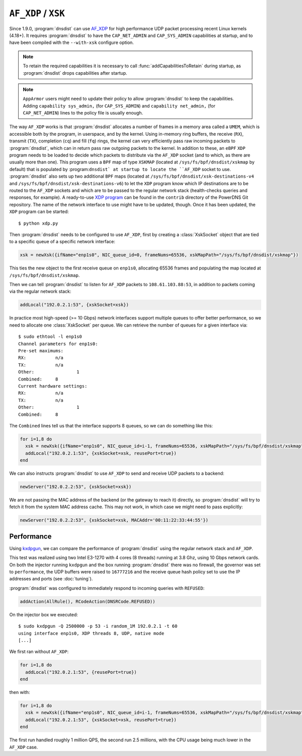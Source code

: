 ``AF_XDP`` / ``XSK``
====================

Since 1.9.0, :program:`dnsdist` can use `AF_XDP <https://www.kernel.org/doc/html/v4.18/networking/af_xdp.html>`_ for high performance UDP packet processing recent Linux kernels (4.18+). It requires :program:`dnsdist` to have the ``CAP_NET_ADMIN`` and ``CAP_SYS_ADMIN`` capabilities at startup, and to have been compiled with the ``--with-xsk`` configure option.

.. note::
   To retain the required capabilities it is necessary to call :func:`addCapabilitiesToRetain` during startup, as :program:`dnsdist` drops capabilities after startup.

.. note::
   ``AppArmor`` users might need to update their policy to allow :program:`dnsdist` to keep the capabilities. Adding ``capability sys_admin,`` (for ``CAP_SYS_ADMIN``) and ``capability net_admin,`` (for ``CAP_NET_ADMIN``) lines to the policy file is usually enough.

The way ``AF_XDP`` works is that :program:`dnsdist` allocates a number of frames in a memory area called a ``UMEM``, which is accessible both by the program, in userspace, and by the kernel. Using in-memory ring buffers, the receive (``RX``), transmit (``TX``), completion (``cq``) and fill (``fq``) rings, the kernel can very efficiently pass raw incoming packets to :program:`dnsdist`, which can in return pass raw outgoing packets to the kernel.
In addition to these, an ``eBPF`` ``XDP`` program needs to be loaded to decide which packets to distribute via the ``AF_XDP`` socket (and to which, as there are usually more than one). This program uses a ``BPF`` map of type ``XSKMAP`` (located at ``/sys/fs/bpf/dnsdist/xskmap`` by default) that is populated by :program:``dnsdist` at startup to locate the ``AF_XDP`` socket to use. :program:`dnsdist` also sets up two additional ``BPF`` maps (located at ``/sys/fs/bpf/dnsdist/xsk-destinations-v4`` and ``/sys/fs/bpf/dnsdist/xsk-destinations-v6``) to let the ``XDP`` program know which IP destinations are to be routed to the ``AF_XDP`` sockets and which are to be passed to the regular network stack (health-checks queries and responses, for example). A ready-to-use `XDP program <https://github.com/PowerDNS/pdns/blob/master/contrib/xdp.py>`_ can be found in the ``contrib`` directory of the PowerDNS Git repository. The name of the network interface to use might have to be updated, though. Once it has been updated, the ``XDP`` program can be started::

  $ python xdp.py

Then :program:`dnsdist` needs to be configured to use ``AF_XDP``, first by creating a :class:`XskSocket` object that are tied to a specific queue of a specific network interface:

.. code-block:: lua

  xsk = newXsk({ifName="enp1s0", NIC_queue_id=0, frameNums=65536, xskMapPath="/sys/fs/bpf/dnsdist/xskmap"})

This ties the new object to the first receive queue on ``enp1s0``, allocating 65536 frames and populating the map located at ``/sys/fs/bpf/dnsdist/xskmap``.

Then we can tell :program:`dnsdist` to listen for ``AF_XDP`` packets to ``108.61.103.88:53``, in addition to packets coming via the regular network stack:

.. code-block:: lua

  addLocal("192.0.2.1:53", {xskSocket=xsk})

In practice most high-speed (>= 10 Gbps) network interfaces support multiple queues to offer better performance, so we need to allocate one :class:`XskSocket` per queue. We can retrieve the number of queues for a given interface via::

  $ sudo ethtool -l enp1s0
  Channel parameters for enp1s0:
  Pre-set maximums:
  RX:		n/a
  TX:		n/a
  Other:		1
  Combined:	8
  Current hardware settings:
  RX:		n/a
  TX:		n/a
  Other:		1
  Combined:	8

The ``Combined`` lines tell us that the interface supports 8 queues, so we can do something like this:

.. code-block:: lua

  for i=1,8 do
    xsk = newXsk({ifName="enp1s0", NIC_queue_id=i-1, frameNums=65536, xskMapPath="/sys/fs/bpf/dnsdist/xskmap"})
    addLocal("192.0.2.1:53", {xskSocket=xsk, reusePort=true})
  end

We can also instructs :program:`dnsdist` to use ``AF_XDP`` to send and receive UDP packets to a backend:

.. code-block:: lua

  newServer("192.0.2.2:53", {xskSocket=xsk})

We are not passing the MAC address of the backend (or the gateway to reach it) directly, so :program:`dnsdist` will try to fetch it from the system MAC address cache. This may not work, in which case we might need to pass explicitly:

.. code-block:: lua

  newServer("192.0.2.2:53", {xskSocket=xsk, MACAddr='00:11:22:33:44:55'})


Performance
-----------

Using `kxdpgun <https://www.knot-dns.cz/docs/latest/html/man_kxdpgun.html>`_, we can compare the performance of :program:`dnsdist` using the regular network stack and ``AF_XDP``.

This test was realized using two Intel E3-1270 with 4 cores (8 threads) running at 3.8 Ghz, using 10 Gbps network cards. On both the injector running ``kxdpgun`` and the box running :program:`dnsdist` there was no firewall, the governor was set to ``performance``, the UDP buffers were raised to ``16777216`` and the receive queue hash policy set to use the IP addresses and ports (see :doc:`tuning`).

:program:`dnsdist` was configured to immediately respond to incoming queries with ``REFUSED``:

.. code-block:: lua

  addAction(AllRule(), RCodeAction(DNSRCode.REFUSED))

On the injector box we executed::

  $ sudo kxdpgun -Q 2500000 -p 53 -i random_1M 192.0.2.1 -t 60
  using interface enp1s0, XDP threads 8, UDP, native mode
  [...]

We first ran without ``AF_XDP``:

.. code-block:: lua

  for i=1,8 do
    addLocal("192.0.2.1:53", {reusePort=true})
  end

then with:

.. code-block:: lua

  for i=1,8 do
    xsk = newXsk({ifName="enp1s0", NIC_queue_id=i-1, frameNums=65536, xskMapPath="/sys/fs/bpf/dnsdist/xskmap"})
    addLocal("192.0.2.1:53", {xskSocket=xsk, reusePort=true})
  end

.. figure:: ../imgs/af_xdp_refused_qps.png
   :align: center
   :alt: AF_XDP QPS

.. figure:: ../imgs/af_xdp_refused_cpu.png
   :align: center
   :alt: AF_XDP CPU

The first run handled roughly 1 million QPS, the second run 2.5 millions, with the CPU usage being much lower in the ``AF_XDP`` case.

